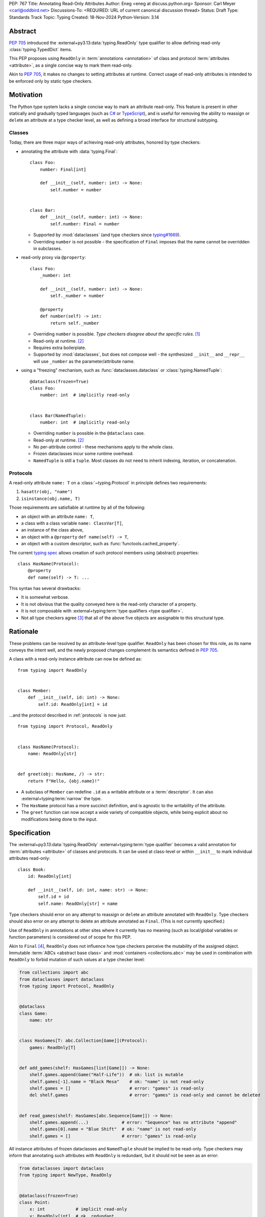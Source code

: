 PEP: 767
Title: Annotating Read-Only Attributes
Author: Eneg <eneg at discuss.python.org>
Sponsor: Carl Meyer <carl@oddbird.net>
Discussions-To: <REQUIRED: URL of current canonical discussion thread>
Status: Draft
Type: Standards Track
Topic: Typing
Created: 18-Nov-2024
Python-Version: 3.14


Abstract
========

:pep:`705` introduced the :external+py3.13:data:`typing.ReadOnly` type qualifier
to allow defining read-only :class:`typing.TypedDict` items.

This PEP proposes using ``ReadOnly`` in :term:`annotations <annotation>` of class and protocol
:term:`attributes <attribute>`, as a single concise way to mark them read-only.

Akin to :pep:`705`, it makes no changes to setting attributes at runtime. Correct
usage of read-only attributes is intended to be enforced only by static type checkers.


Motivation
==========

The Python type system lacks a single concise way to mark an attribute read-only.
This feature is present in other statically and gradually typed languages
(such as `C# <https://learn.microsoft.com/en-us/dotnet/csharp/language-reference/keywords/readonly>`_
or `TypeScript <https://www.typescriptlang.org/docs/handbook/2/objects.html#readonly-properties>`_),
and is useful for removing the ability to reassign or ``del``\ ete an attribute
at a type checker level, as well as defining a broad interface for structural subtyping.

.. _classes:

Classes
-------

Today, there are three major ways of achieving read-only attributes, honored by type checkers:

* annotating the attribute with :data:`typing.Final`::

    class Foo:
        number: Final[int]

        def __init__(self, number: int) -> None:
            self.number = number


    class Bar:
        def __init__(self, number: int) -> None:
            self.number: Final = number

  - Supported by :mod:`dataclasses` (and type checkers since `typing#1669 <https://github.com/python/typing/pull/1669>`_).
  - Overriding ``number`` is not possible - the specification of ``Final``
    imposes that the name cannot be overridden in subclasses.

* read-only proxy via ``@property``::

    class Foo:
        _number: int

        def __init__(self, number: int) -> None:
            self._number = number

        @property
        def number(self) -> int:
            return self._number

  - Overriding ``number`` is possible. *Type checkers disagree about the specific rules*. [#overriding_property]_
  - Read-only at runtime. [#runtime]_
  - Requires extra boilerplate.
  - Supported by :mod:`dataclasses`, but does not compose well - the synthesized
    ``__init__`` and ``__repr__`` will use ``_number`` as the parameter/attribute name.

* using a "freezing" mechanism, such as :func:`dataclasses.dataclass` or :class:`typing.NamedTuple`::

    @dataclass(frozen=True)
    class Foo:
        number: int  # implicitly read-only


    class Bar(NamedTuple):
        number: int  # implicitly read-only

  - Overriding ``number`` is possible in the ``@dataclass`` case.
  - Read-only at runtime. [#runtime]_
  - No per-attribute control - these mechanisms apply to the whole class.
  - Frozen dataclasses incur some runtime overhead.
  - ``NamedTuple`` is still a ``tuple``. Most classes do not need to inherit
    indexing, iteration, or concatenation.

.. _protocols:

Protocols
---------

A read-only attribute ``name: T`` on a :class:`~typing.Protocol` in principle
defines two requirements:

1. ``hasattr(obj, "name")``
2. ``isinstance(obj.name, T)``

Those requirements are satisfiable at runtime by all of the following:

* an object with an attribute ``name: T``,
* a class with a class variable ``name: ClassVar[T]``,
* an instance of the class above,
* an object with a ``@property`` ``def name(self) -> T``,
* an object with a custom descriptor, such as :func:`functools.cached_property`.

The current `typing spec <https://typing.readthedocs.io/en/latest/spec/protocol.html#protocol-members>`_
allows creation of such protocol members using (abstract) properties::

    class HasName(Protocol):
        @property
        def name(self) -> T: ...

This syntax has several drawbacks:

* It is somewhat verbose.
* It is not obvious that the quality conveyed here is the read-only character of a property.
* It is not composable with :external+typing:term:`type qualifiers <type qualifier>`.
* Not all type checkers agree [#property_in_protocol]_ that all of the above five
  objects are assignable to this structural type.

Rationale
=========

These problems can be resolved by an attribute-level type qualifier.
``ReadOnly`` has been chosen for this role, as its name conveys the intent well,
and the newly proposed changes complement its semantics defined in :pep:`705`.

A class with a read-only instance attribute can now be defined as::

    from typing import ReadOnly


    class Member:
        def __init__(self, id: int) -> None:
            self.id: ReadOnly[int] = id

...and the protocol described in :ref:`protocols` is now just::

    from typing import Protocol, ReadOnly


    class HasName(Protocol):
        name: ReadOnly[str]


    def greet(obj: HasName, /) -> str:
        return f"Hello, {obj.name}!"

* A subclass of ``Member`` can redefine ``.id`` as a writable attribute or a
  :term:`descriptor`. It can also :external+typing:term:`narrow` the type.
* The ``HasName`` protocol has a more succinct definition, and is agnostic
  to the writability of the attribute.
* The ``greet`` function can now accept a wide variety of compatible objects,
  while being explicit about no modifications being done to the input.


Specification
=============

The :external+py3.13:data:`typing.ReadOnly` :external+typing:term:`type qualifier`
becomes a valid annotation for :term:`attributes <attribute>` of classes and protocols.
It can be used at class-level or within ``__init__`` to mark individual attributes read-only::

    class Book:
        id: ReadOnly[int]

        def __init__(self, id: int, name: str) -> None:
            self.id = id
            self.name: ReadOnly[str] = name

Type checkers should error on any attempt to reassign or ``del``\ ete an attribute
annotated with ``ReadOnly``.
Type checkers should also error on any attempt to delete an attribute annotated as ``Final``.
(This is not currently specified.)

Use of ``ReadOnly`` in annotations at other sites where it currently has no meaning
(such as local/global variables or function parameters) is considered out of scope
for this PEP.

Akin to ``Final`` [#final_mutability]_, ``ReadOnly`` does not influence how
type checkers perceive the mutability of the assigned object. Immutable :term:`ABCs <abstract base class>`
and :mod:`containers <collections.abc>` may be used in combination with ``ReadOnly``
to forbid mutation of such values at a type checker level:

.. code-block:: python

    from collections import abc
    from dataclasses import dataclass
    from typing import Protocol, ReadOnly


    @dataclass
    class Game:
        name: str


    class HasGames[T: abc.Collection[Game]](Protocol):
        games: ReadOnly[T]


    def add_games(shelf: HasGames[list[Game]]) -> None:
        shelf.games.append(Game("Half-Life"))  # ok: list is mutable
        shelf.games[-1].name = "Black Mesa"    # ok: "name" is not read-only
        shelf.games = []                       # error: "games" is read-only
        del shelf.games                        # error: "games" is read-only and cannot be deleted


    def read_games(shelf: HasGames[abc.Sequence[Game]]) -> None:
        shelf.games.append(...)             # error: "Sequence" has no attribute "append"
        shelf.games[0].name = "Blue Shift"  # ok: "name" is not read-only
        shelf.games = []                    # error: "games" is read-only


All instance attributes of frozen dataclasses and ``NamedTuple`` should be
implied to be read-only. Type checkers may inform that annotating such attributes
with ``ReadOnly`` is redundant, but it should not be seen as an error:

.. code-block:: python

    from dataclasses import dataclass
    from typing import NewType, ReadOnly


    @dataclass(frozen=True)
    class Point:
        x: int            # implicit read-only
        y: ReadOnly[int]  # ok, redundant


    uint = NewType("uint", int)


    @dataclass(frozen=True)
    class UnsignedPoint(Point):
        x: ReadOnly[uint]  # ok, redundant; narrower type
        y: Final[uint]     # not redundant, Final imposes extra restrictions; narrower type

.. _init:

Initialization
--------------

Assignment to a read-only attribute can only occur in the class declaring the attribute.
There is no restriction to how many times the attribute can be assigned to.
The assignment must be allowed in the following contexts:

* In ``__init__``, on the instance received as the first parameter (likely, ``self``).
* In ``__new__``, on instances of the declaring class created via a call
  to a super-class' ``__new__`` method.
* At declaration in the body of the class.

Additionally, a type checker may choose to allow the assignment:

* In ``__new__``, on instances of the declaring class, without regard
  to the origin of the instance.
  (This choice trades soundness, as the instance may already be initialized,
  for the simplicity of implementation.)
* In ``@classmethod``\ s, on instances of the declaring class created via
  a call to the class' or super-class' ``__new__`` method.

Note that a child class cannot assign to any read-only attributes of a parent class
in any of the aforementioned contexts, unless the attribute is redeclared.

.. code-block:: python

    from collections import abc
    from typing import ReadOnly


    class Band:
        name: str
        songs: ReadOnly[list[str]]

        def __init__(self, name: str, songs: abc.Iterable[str] | None = None) -> None:
            self.name = name
            self.songs = []

            if songs is not None:
                self.songs = list(songs)  # multiple assignments are fine

        def clear(self) -> None:
            # error: assignment to read-only "songs" outside initialization
            self.songs = []


    band = Band(name="Bôa", songs=["Duvet"])
    band.name = "Python"           # ok: "name" is not read-only
    band.songs = []                # error: "songs" is read-only
    band.songs.append("Twilight")  # ok: list is mutable


    class SubBand(Band):
        def __init__(self) -> None:
            self.songs = []  # error: cannot assign to a read-only attribute of a base class

.. code-block:: python

    # a simplified immutable Fraction class
    class Fraction:
        numerator: ReadOnly[int]
        denominator: ReadOnly[int]

        def __new__(
            cls,
            numerator: str | int | float | Decimal | Rational = 0,
            denominator: int | Rational | None = None
        ) -> Self:
            self = super().__new__(cls)

            if denominator is None:
                if type(numerator) is int:
                    self.numerator = numerator
                    self.denominator = 1
                    return self

                elif isinstance(numerator, Rational): ...

            else: ...

        @classmethod
        def from_float(cls, f: float, /) -> Self:
            self = super().__new__(cls)
            self.numerator, self.denominator = f.as_integer_ratio()
            return self

When a class-level declaration has an initializing value, it can serve as a `flyweight <https://en.wikipedia.org/wiki/Flyweight_pattern>`_
default for instances:

.. code-block:: python

    class Patient:
        number: ReadOnly[int] = 0

        def __init__(self, number: int | None = None) -> None:
            if number is not None:
                self.number = number

.. note::
    This feature conflicts with :data:`~object.__slots__`. An attribute with
    a class-level value cannot be included in slots, effectively making it a class variable.

Type checkers may choose to warn on read-only attributes which could be left uninitialized
after an instance is created (except in :external+typing:term:`stubs <stub>`,
protocols or ABCs)::

    class Patient:
        id: ReadOnly[int]    # error: "id" is not initialized on all code paths
        name: ReadOnly[str]  # error: "name" is never initialized

        def __init__(self) -> None:
            if random.random() > 0.5:
                self.id = 123


    class HasName(Protocol):
        name: ReadOnly[str]  # ok

Subtyping
---------

Read-only attributes are covariant. This has a few subtyping implications.
Borrowing from :pep:`PEP 705 <705#inheritance>`:

* Read-only attributes can be redeclared as writable attributes, descriptors
  or class variables::

    @dataclass
    class HasTitle:
        title: ReadOnly[str]


    @dataclass
    class Game(HasTitle):
        title: str
        year: int


    game = Game(title="DOOM", year=1993)
    game.year = 1994
    game.title = "DOOM II"  # ok: attribute is not read-only


    class TitleProxy(HasTitle):
        @functools.cached_property
        def title(self) -> str: ...


    class SharedTitle(HasTitle):
        title: ClassVar[str] = "Still Grey"

* If a read-only attribute is not redeclared, it remains read-only::

    class Game(HasTitle):
        year: int

        def __init__(self, title: str, year: int) -> None:
            super().__init__(title)
            self.title = title  # error: cannot assign to a read-only attribute of base class
            self.year = year


    game = Game(title="Robot Wants Kitty", year=2010)
    game.title = "Robot Wants Puppy"  # error: "title" is read-only

* Subtypes can :external+typing:term:`narrow` the type of read-only attributes::

    class GameCollection(Protocol):
        games: ReadOnly[abc.Collection[Game]]


    @dataclass
    class GameSeries(GameCollection):
        name: str
        games: ReadOnly[list[Game]]  # ok: list[Game] is assignable to Collection[Game]

* Nominal subclasses of protocols and ABCs should redeclare read-only attributes
  in order to implement them, unless the base class initializes them in some way::

    class MyBase(abc.ABC):
        foo: ReadOnly[int]
        bar: ReadOnly[str] = "abc"
        baz: ReadOnly[float]

        def __init__(self, baz: float) -> None:
            self.baz = baz

        @abstractmethod
        def pprint(self) -> None: ...


    @final
    class MySubclass(MyBase):
        # error: MySubclass does not override "foo"

        def pprint(self) -> None:
            print(self.foo, self.bar, self.baz)

* In a protocol attribute declaration, ``name: ReadOnly[T]`` indicates that a structural
  subtype must support ``.name`` access, and the returned value is assignable to ``T``::

    class HasName(Protocol):
        name: ReadOnly[str]


    class NamedAttr:
        name: str

    class NamedProp:
        @property
        def name(self) -> str: ...

    class NamedClassVar:
        name: ClassVar[str]

    class NamedDescriptor:
        @cached_property
        def name(self) -> str: ...

    # all of the following are ok
    has_name: HasName
    has_name = NamedAttr()
    has_name = NamedProp()
    has_name = NamedClassVar
    has_name = NamedClassVar()
    has_name = NamedDescriptor()

Interaction with Other Special Types
------------------------------------

``ReadOnly`` can be used with ``ClassVar`` and ``Annotated`` in any nesting order:

.. code-block:: python

    class Foo:
        foo: ClassVar[ReadOnly[str]] = "foo"
        bar: Annotated[ReadOnly[int], Gt(0)]

.. code-block:: python

    class Foo:
        foo: ReadOnly[ClassVar[str]] = "foo"
        bar: ReadOnly[Annotated[int, Gt(0)]]

This is consistent with the interaction of ``ReadOnly`` and :class:`typing.TypedDict`
defined in :pep:`705`.

An attribute annotated as both ``ReadOnly`` and ``ClassVar`` can only be assigned to
at declaration in the class body.

An attribute cannot be annotated as both ``ReadOnly`` and ``Final``, as the two
qualifiers differ in semantics, and ``Final`` is generally more restrictive.
``Final`` remains allowed as an annotation of attributes that are only implied
to be read-only. It can be also used to redeclare a ``ReadOnly`` attribute of a base class.


Backwards Compatibility
=======================

This PEP introduces new contexts where ``ReadOnly`` is valid. Programs inspecting
those places will have to change to support it. This is expected to mainly affect type checkers.

However, caution is advised while using the backported ``typing_extensions.ReadOnly``
in older versions of Python. Mechanisms inspecting annotations may behave incorrectly
when encountering ``ReadOnly``; in particular, the ``@dataclass`` decorator
which `looks for <https://docs.python.org/3/library/dataclasses.html#class-variables>`_
``ClassVar`` may mistakenly treat ``ReadOnly[ClassVar[...]]`` as an instance attribute.

To avoid issues with introspection, use ``ClassVar[ReadOnly[...]]`` instead of ``ReadOnly[ClassVar[...]]``.


Security Implications
=====================

There are no known security consequences arising from this PEP.


How to Teach This
=================

[How to teach users, new and experienced, how to apply the PEP to their work.]


Rejected Ideas
==============

Clarifying Interaction of ``@property`` and Protocols
-----------------------------------------------------

The :ref:`protocols` section mentions an inconsistency between type checkers in
the interpretation of properties in protocols. The problem could be fixed
by amending the typing specification, clarifying what implements the read-only
quality of such properties.

This PEP makes ``ReadOnly`` a better alternative for defining read-only attributes
in protocols, superseding the use of properties for this purpose.


Assignment Only in ``__init__`` and Class Body
----------------------------------------------

An earlier version of this PEP proposed that read-only attributes could only be
assigned to in ``__init__`` and the class' body. A later discussion revealed that
this restriction would severely limit the usability of ``ReadOnly`` within
immutable classes, which typically do not define ``__init__``.

:class:`fractions.Fraction` is one example of an immutable class, where the
initialization of its attributes happens within ``__new__`` and classmethods.
However, unlike in ``__init__``, the assignment in ``__new__`` and classmethods
is potentially unsound, as the instance they work on can be sourced from
an arbitrary place, including an already finalized instance.

We find it imperative that this type checking feature is useful to the foremost
use site of read-only attributes - immutable classes. Thus, the PEP has changed
since to allow assignment in ``__new__`` and classmethods under a set of rules
described in the :ref:`init` section.


Open Issues
===========

Extending Initialization
------------------------

Mechanisms such as :func:`dataclasses.__post_init__` or attrs' `initialization hooks <https://www.attrs.org/en/stable/init.html#hooking-yourself-into-initialization>`_
augment object creation by providing a set of special hooks which are called
during initialization.

The current initialization rules defined in this PEP disallow assignment to
read-only attributes in such methods. It is unclear whether the rules could be
satisfyingly shaped in a way that is inclusive of those 3rd party hooks, while
upkeeping the invariants associated with the read-only-ness of those attributes.

The Python type system has a long and detailed `specification <https://typing.readthedocs.io/en/latest/spec/constructors.html>`_
regarding the behavior of ``__new__`` and ``__init__``. It is rather unfeasible
to expect the same level of detail from 3rd party hooks.

A potential solution would involve type checkers providing configuration in this
regard, requiring end users to manually specify a set of methods they wish
to allow initialization in. This however could easily result in users mistakenly
or purposefully breaking the aforementioned invariants. It is also a fairly
big ask for a relatively niche feature.

``ReadOnly[ClassVar[...]]`` and ``__init_subclass__``
-----------------------------------------------------

Should read-only class variables be assignable to within the declaring class'
``__init_subclass__``?

.. code-block:: python

    class URI:
        protocol: ReadOnly[ClassVar[str]] = ""

        def __init_subclass__(cls, protocol: str = "") -> None:
            cls.foo = protocol

    class File(URI, protocol="file"): ...


Footnotes
=========

.. [#overriding_property]
    Pyright in strict mode disallows non-property overrides.
    Mypy does not impose this restriction and allows an override with a plain attribute.
    `[Pyright playground] <https://pyright-play.net/?strict=true&code=MYGwhgzhAEBiD28BcBYAUNT0D6A7ArgLYBGApgE5LQCWuALuultACakBmO2t1d22ACgikQ7ADTQCJClVp0AlNAC0APmgA5eLlKoMzLMNEA6PETLloAXklmKjPZgACAB3LxnFOgE8mWNpylzIRF2RVUael19LHJSOnxyXGhDdhNAuzR7UEgYACEwcgEEeHkorHTKCIY0IA>`_
    `[mypy playground] <https://mypy-play.net/?mypy=latest&python=3.12&flags=strict&gist=6f860a865c5d13cce07d6cbb08b9fb85>`_

.. [#runtime]
    This PEP focuses solely on the type-checking behavior. Nevertheless, it should
    be desirable the name is read-only at runtime.

.. [#property_in_protocol]
    Pyright disallows class variable and non-property descriptor overrides.
    `[Pyright] <https://pyright-play.net/?pyrightVersion=1.1.389&pythonVersion=3.13&strict=true&code=GYJw9gtgBAhgRgYygSwgBzCALrOBnLEGBLCAUywAswATAKFEimAFcA7EsMAGzxXUw4ExSmRoB9NODRlsATwbhoWOWmRsA5vwzYoAYW4w8eAGowQAGigAFcFjAIeV4Opjc6HhIeNQAEkYAxLgAKWzB7R24ASgAuOigEqAABKTAZeXjEpPgCIhJyKlpMhJoyYGYQvDJuYCioAFoAPhQ2LBioADoujzoAYlhjZA02eGRuZBUeryM%2BILAAQSxCZDgWLDI4xIqwdvUsT29ZrjD0lU2s1NOFLdLy4Erq2obmvfaQChYQNigABgOZqBzAwzMwgc4Je47fSHUEAbT2AF0oABeX7-HxzAAiZDwCBAyDQ9jBxWSwgQogkl1kkxuZW2wSqNTqTRabSg7ywn2%2Bfzo0wxx2k1LkejAADdzMgYK1wckqRlaXcHkznlA4FxuG8Pl9AW4quijmAAJJscXjGgyyHtXL6qAAOTAcxlcHMVsIPTAcAAVu1-Hg5nQPZ6UYCuItlqt1sE6lB%2BmAANYBr3BuYnIVRxKxhOB5NcYHGUFbGNQeOJoOooEw8zphKZ0s5sDY3H4wmYdO17PlgVpIUi8X4qVYNvFrNJztGk1uZA0as1qCyEB11H2uYzwtF%2BeLu1gNhkNdr-objwHgAeaHGCAm2ncNrmYfxEbIhvQ3GCvrmsRJltZN67VyfZ9fQIuA-LYUkFeVEluelGSeFlXnZLVuR-MA81Mcx-xfN9gItLh2lQuFEWDHk%2BQNRs8QJIkMMAv1sJJJIyQpSRwJpSC6UhBlHmZF5pQQzltWIw4QzAVN5F7CUByorCwBAi5mOuVjFTADjlRZNUeE1PjvgCXUyGQ41TSnSSgOknCoWtOgkhcEZ3BIrc5iMmiTJJZ0wSga0gA>`_
    `[mypy] <https://mypy-play.net/?mypy=1.13.0&python=3.12&flags=strict&gist=12d556bb6ef4a9a49ff4ed4776604750>`_
    `[Pyre] <https://pyre-check.org/play/?input=%23%20pyre-strict%0Afrom%20abc%20import%20abstractmethod%0Afrom%20functools%20import%20cached_property%0Afrom%20typing%20import%20ClassVar%2C%20Protocol%2C%20final%0A%0A%0Aclass%20HasFoo(Protocol)%3A%0A%20%20%20%20%40property%0A%20%20%20%20%40abstractmethod%0A%20%20%20%20def%20foo(self)%20-%3E%20int%3A%20...%0A%0A%0A%23%20assignability%0A%0A%0Aclass%20FooAttribute%3A%0A%20%20%20%20foo%3A%20int%0A%0Aclass%20FooProperty%3A%0A%20%20%20%20%40property%0A%20%20%20%20def%20foo(self)%20-%3E%20int%3A%20return%200%0A%0Aclass%20FooClassVar%3A%0A%20%20%20%20foo%3A%20ClassVar%5Bint%5D%20%3D%200%0A%0Aclass%20FooDescriptor%3A%0A%20%20%20%20%40cached_property%0A%20%20%20%20def%20foo(self)%20-%3E%20int%3A%20return%200%0A%0Aclass%20FooPropertyCovariant%3A%0A%20%20%20%20%40property%0A%20%20%20%20def%20foo(self)%20-%3E%20bool%3A%20return%20False%0A%0Aclass%20FooInvalid%3A%0A%20%20%20%20foo%3A%20str%0A%0Aclass%20NoFoo%3A%0A%20%20%20%20bar%3A%20str%0A%0A%0Aobj%3A%20HasFoo%0Aobj%20%3D%20FooAttribute()%20%20%23%20ok%0Aobj%20%3D%20FooProperty()%20%20%20%23%20ok%0Aobj%20%3D%20FooClassVar%20%20%20%20%20%23%20ok%0Aobj%20%3D%20FooClassVar()%20%20%20%23%20ok%0Aobj%20%3D%20FooDescriptor()%20%23%20ok%0Aobj%20%3D%20FooPropertyCovariant()%20%23%20ok%0Aobj%20%3D%20FooInvalid()%20%20%20%20%23%20err%0Aobj%20%3D%20NoFoo()%20%20%20%20%20%20%20%20%20%23%20err%0Aobj%20%3D%20None%20%20%20%20%20%20%20%20%20%20%20%20%23%20err%0A%0A%0A%23%20explicit%20impl%0A%0A%0Aclass%20FooAttributeImpl(HasFoo)%3A%0A%20%20%20%20foo%3A%20int%0A%0Aclass%20FooPropertyImpl(HasFoo)%3A%0A%20%20%20%20%40property%0A%20%20%20%20def%20foo(self)%20-%3E%20int%3A%20return%200%0A%0Aclass%20FooClassVarImpl(HasFoo)%3A%0A%20%20%20%20foo%3A%20ClassVar%5Bint%5D%20%3D%200%0A%0Aclass%20FooDescriptorImpl(HasFoo)%3A%0A%20%20%20%20%40cached_property%0A%20%20%20%20def%20foo(self)%20-%3E%20int%3A%20return%200%0A%0Aclass%20FooPropertyCovariantImpl(HasFoo)%3A%0A%20%20%20%20%40property%0A%20%20%20%20def%20foo(self)%20-%3E%20bool%3A%20return%20False%0A%0Aclass%20FooInvalidImpl(HasFoo)%3A%0A%20%20%20%20foo%3A%20str%0A%0A%40final%0Aclass%20NoFooImpl(HasFoo)%3A%0A%20%20%20%20bar%3A%20str%0A>`_

.. [#final_mutability]
    As noted above the second-to-last code example of https://typing.readthedocs.io/en/latest/spec/qualifiers.html#semantics-and-examples


Copyright
=========

This document is placed in the public domain or under the
CC0-1.0-Universal license, whichever is more permissive.
